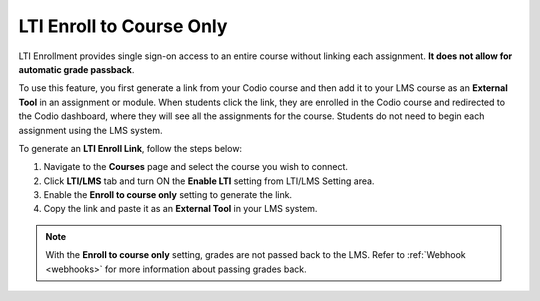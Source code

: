 .. meta::
   :description: LTI Enrol to Course Only

.. _lti-enrol:

LTI Enroll to Course Only
=========================

LTI Enrollment provides single sign-on access to an entire course without linking each assignment. **It does not allow for automatic grade passback**.

To use this feature, you first generate a link from your Codio course and then add it to your LMS course as an **External Tool** in an assignment or module. When students click the link, they are enrolled in the Codio course and redirected to the Codio dashboard, where they will see all the assignments for the course. 
Students do not need to begin each assignment using the LMS system.

To generate an **LTI Enroll Link**, follow the steps below:

1. Navigate to the **Courses** page and select the course you wish to connect.
2. Click **LTI/LMS** tab and turn ON the **Enable LTI** setting from LTI/LMS Setting area.
3. Enable the **Enroll to course only** setting to generate the link.
4. Copy the link and paste it as an **External Tool** in your LMS system.




.. Note:: With the **Enroll to course only** setting, grades are not passed back to the LMS. Refer to :ref:`Webhook <webhooks>` for more information about passing grades back.